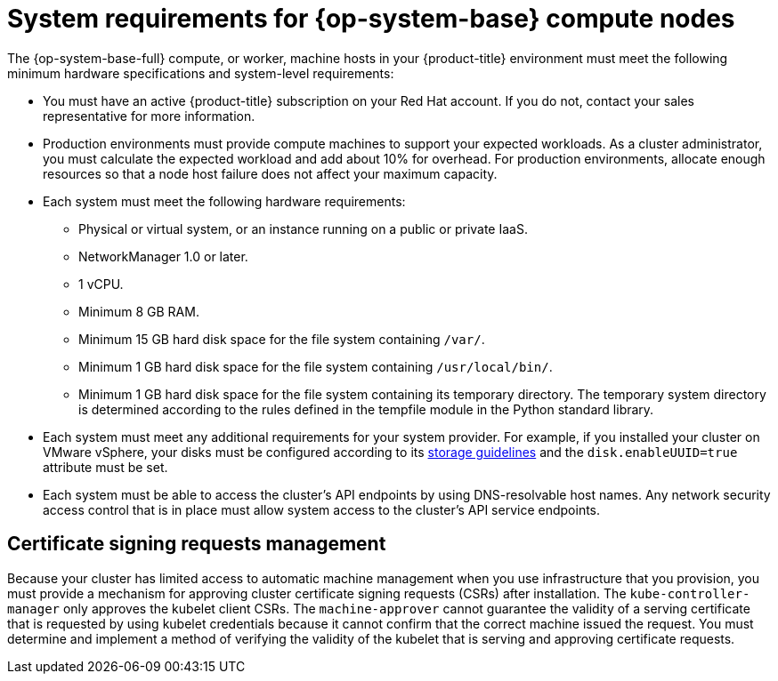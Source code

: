 // Module included in the following assemblies:
//
// * machine_management/adding-rhel-compute.adoc
// * machine_management/more-rhel-compute.adoc
// * post_installation_configuration/node-tasks.adoc


[id="rhel-compute-requirements_{context}"]
= System requirements for {op-system-base} compute nodes

The {op-system-base-full} compute, or worker, machine hosts in your {product-title} environment must meet the following minimum hardware specifications and system-level requirements:

* You must have an active {product-title} subscription on your Red Hat account. If you do not, contact your sales representative for more information.

* Production environments must provide compute machines to support your expected workloads. As a cluster administrator, you must calculate the expected workload and add about 10% for overhead. For production environments, allocate enough resources so that a node host failure does not affect your maximum capacity.
* Each system must meet the following hardware requirements:
** Physical or virtual system, or an instance running on a public or private IaaS.
ifdef::openshift-origin[]
** Base OS: CentOS 7.4.
endif::[]
ifdef::openshift-enterprise,openshift-webscale[]
** Base OS: link:https://access.redhat.com/documentation/en-us/red_hat_enterprise_linux/7/html-single/installation_guide/index[{op-system-base} 7.9] with "Minimal" installation option.
+
[IMPORTANT]
====
Adding {op-system-base} 7 compute machines to an {product-title} cluster is deprecated. Deprecated functionality is still included in {product-title} and continues to be supported; however, it will be removed in a future release of this product and is not recommended for new deployments.

In addition, you must not upgrade your compute machines to {op-system-base} 8 because support is not available in this release.

For the most recent list of major functionality that has been deprecated or removed within {product-title}, refer to the _Deprecated and removed features_ section of the {product-title} release notes.
====
** If you deployed {product-title} in FIPS mode, you must enable FIPS on the {op-system-base} machine before you boot it. See link:https://access.redhat.com/documentation/en-us/red_hat_enterprise_linux/7/html/security_guide/chap-federal_standards_and_regulations#sec-Enabling-FIPS-Mode[Enabling FIPS Mode] in the {op-system-base} 7 documentation.
endif::[]
** NetworkManager 1.0 or later.
** 1 vCPU.
** Minimum 8 GB RAM.
** Minimum 15 GB hard disk space for the file system containing `/var/`.
** Minimum 1 GB hard disk space for the file system containing `/usr/local/bin/`.
** Minimum 1 GB hard disk space for the file system containing its temporary directory. The temporary system directory is determined according to the rules defined in the tempfile module in the Python standard library.
* Each system must meet any additional requirements for your system provider. For example, if you installed your cluster on VMware vSphere, your disks must be configured according to its link:https://vmware.github.io/vsphere-storage-for-kubernetes/documentation/index.html[storage guidelines] and the `disk.enableUUID=true` attribute must be set.

* Each system must be able to access the cluster's API endpoints by using DNS-resolvable host names. Any network security access control that is in place must allow system access to the cluster's API service endpoints.

[id="csr-management-rhel_{context}"]
== Certificate signing requests management

Because your cluster has limited access to automatic machine management when you use infrastructure that you provision, you must provide a mechanism for approving cluster certificate signing requests (CSRs) after installation. The `kube-controller-manager` only approves the kubelet client CSRs. The `machine-approver` cannot guarantee the validity of a serving certificate that is requested by using kubelet credentials because it cannot confirm that the correct machine issued the request. You must determine and implement a method of verifying the validity of the kubelet that is serving and approving certificate requests.
